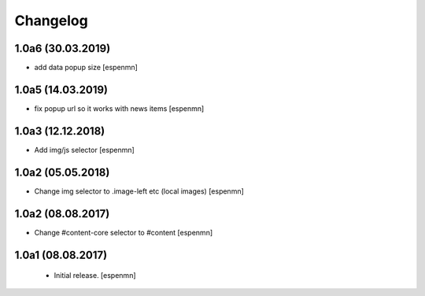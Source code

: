 Changelog
=========

1.0a6 (30.03.2019)
------------------

- add data popup size
  [espenmn]


1.0a5 (14.03.2019)
------------------

- fix popup url so it works with news items
  [espenmn]


1.0a3 (12.12.2018)
------------------

- Add img/js selector
  [espenmn]


1.0a2 (05.05.2018)
------------------

- Change img selector to .image-left etc (local images)
  [espenmn]


1.0a2 (08.08.2017)
------------------

- Change #content-core selector to #content
  [espenmn]

1.0a1 (08.08.2017)
------------------

  - Initial release.
    [espenmn]
